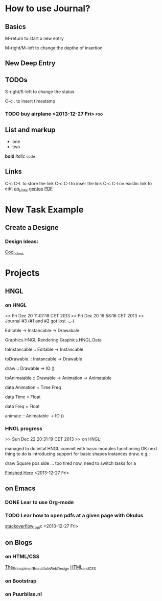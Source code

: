 #+TAGS: { @OFFICE(o) @HOME(h) } COMPUTER(c) PHONE(p) READING(r)

* How to use Journal?

** Basics

M-return to start a new entry

M-right/M-left to change the depthe of insertion

** New Deep Entry

** TODOs

S-right/S-left to change the status

C-c . to insert timestamp

*** TODO buy *airplane* <2013-12-27 Fri>				:foo:
** List and markup
  + one
  + two
*bold*
/italic/
=code=

** Links
   C-c C-L to store the link
   C-c C-l to inser the link
   C-c C-l on existin link to edit
   [[http://orgmode.org/manual/Handling-links.html][on_Links]]
   [[http://orgmode.org/manual/External-links.html][gentoo]]
   [[docview:~/Downloads/Abbelian_Categories.pdf::100][PDF]]

* New Task Example

** Create a Designe

*** Design Ideas:

[[http://wordpress.org/themes/][Cool_Ideas]]

* Projects

** HNGL

*** on HNGL

>> Fri Dec 20 11:07:18 CET 2013
>> Fri Dec 20 16:58:16 CET 2013
>> Journal #3 (#1 and #2 got lost -_-)

Editable -> Instancable -> Drawabale


Graphics.HNGL.Rendering
Graphics.HNGL.Data



toInstancable :: Editable -> Instancable

toDrawable :: Instancable -> Drawable

draw :: Drawable -> IO ()

toAnimatable :: Drawable -> Animation -> Animatable

data Animation = Time Freq

data Time = Float

data Freq = Float

animate :: Animatable -> IO ()
*** HNGL progress
>> Sun Dec 22 20:31:19 CET 2013
>> on HNGL:

managed to do inital HNGL commit with basic modules functioning OK
next thing to do is introducing support for basic shapes instances draw, e.g.:

draw Square pos side
... too tired now, need to switch tasks for a 

[[file:~/Projects/Haskell/OpenGL/Haskell-OpenGL-Tutorial/tutorial04/HNGL][Finished Here]]
<2013-12-27 Fri>

** on Emacs

*** DONE Lear to use Org-mode

*** TODO Lear how to open pdfs at a given page with Okulus
[[http://stackoverflow.com/questions/20792659/how-do-i-make-org-mode-open-pdf-files-in-okulus-at-page-nnn][stackoverflow_topi]]c
<2013-12-27 Fri>

** on Blogs

*** on HTML/CSS
[[file:~/Downloads/ThePrinciplesofBeautifulWebDesign2ndEditionSecond.pdf][The_Principles_of_Beautifule_Web_Design]]
[[file:~/Downloads/HTML_CSS/HTML_and_CSS.pdf][HTML_and_CSS]]

*** on Bootstrap
 
*** on Puurbliss.nl

